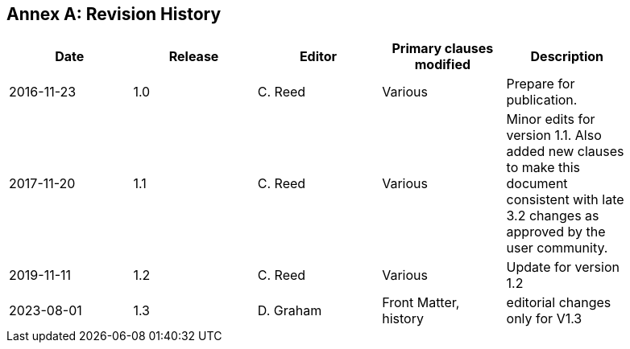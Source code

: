 [appendix]
:appendix-caption: Annex
== Revision History

[width="90%",options="header"]
|===
|Date |Release |Editor | Primary clauses modified |Description
|2016-11-23 |1.0 |C. Reed |Various |Prepare for publication.
|2017-11-20 |1.1 |C. Reed |Various |Minor edits for version 1.1. Also added new clauses to make this document consistent with late 3.2 changes as approved by the user community.
|2019-11-11 |1.2 |C. Reed |Various |Update for version 1.2
|2023-08-01 |1.3 |D. Graham | Front Matter, history |editorial changes only for V1.3
|===
